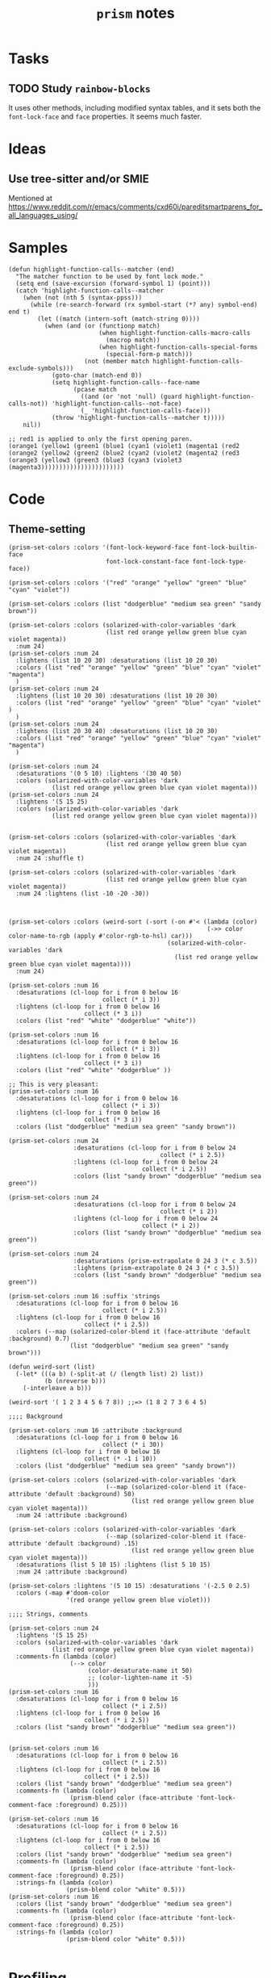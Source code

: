 #+TITLE: =prism= notes

* Tasks

** TODO Study =rainbow-blocks=

It uses other methods, including modified syntax tables, and it sets both the =font-lock-face= and =face= properties.  It seems much faster.

* Ideas

** Use tree-sitter and/or SMIE

Mentioned at https://www.reddit.com/r/emacs/comments/cxd60i/pareditsmartparens_for_all_languages_using/

* Samples

#+BEGIN_SRC elisp
  (defun highlight-function-calls--matcher (end)
    "The matcher function to be used by font lock mode."
    (setq end (save-excursion (forward-symbol 1) (point)))
    (catch 'highlight-function-calls--matcher
      (when (not (nth 5 (syntax-ppss)))
        (while (re-search-forward (rx symbol-start (*? any) symbol-end) end t)
          (let ((match (intern-soft (match-string 0))))
            (when (and (or (functionp match)
                           (when highlight-function-calls-macro-calls
                             (macrop match))
                           (when highlight-function-calls-special-forms
                             (special-form-p match)))
                       (not (member match highlight-function-calls-exclude-symbols)))
              (goto-char (match-end 0))
              (setq highlight-function-calls--face-name
                    (pcase match
                      ((and (or 'not 'null) (guard highlight-function-calls-not)) 'highlight-function-calls--not-face)
                      (_ 'highlight-function-calls-face)))
              (throw 'highlight-function-calls--matcher t)))))
      nil))

  ;; red1 is applied to only the first opening paren.
  (orange1 (yellow1 (green1 (blue1 (cyan1 (violet1 (magenta1 (red2
  (orange2 (yellow2 (green2 (blue2 (cyan2 (violet2 (magenta2 (red3 
  (orange3 (yellow3 (green3 (blue3 (cyan3 (violet3 (magenta3)))))))))))))))))))))))
#+END_SRC

* Code

** Theme-setting

#+BEGIN_SRC elisp
  (prism-set-colors :colors '(font-lock-keyword-face font-lock-builtin-face
                             font-lock-constant-face font-lock-type-face))

  (prism-set-colors :colors '("red" "orange" "yellow" "green" "blue" "cyan" "violet"))

  (prism-set-colors :colors (list "dodgerblue" "medium sea green" "sandy brown"))

  (prism-set-colors :colors (solarized-with-color-variables 'dark
                             (list red orange yellow green blue cyan violet magenta))
    :num 24)
  (prism-set-colors :num 24
    :lightens (list 10 20 30) :desaturations (list 10 20 30)
    :colors (list "red" "orange" "yellow" "green" "blue" "cyan" "violet" "magenta")
    )
  (prism-set-colors :num 24
    :lightens (list 10 20 30) :desaturations (list 10 20 30)
    :colors (list "red" "orange" "yellow" "green" "blue" "cyan" "violet" )
    )
  (prism-set-colors :num 24
    :lightens (list 20 30 40) :desaturations (list 10 20 30)
    :colors (list "red" "orange" "yellow" "green" "blue" "cyan" "violet" "magenta")
    )

  (prism-set-colors :num 24
    :desaturations '(0 5 10) :lightens '(30 40 50)
    :colors (solarized-with-color-variables 'dark
              (list red orange yellow green blue cyan violet magenta)))
  (prism-set-colors :num 24
    :lightens '(5 15 25)
    :colors (solarized-with-color-variables 'dark
              (list red orange yellow green blue cyan violet magenta)))


  (prism-set-colors :colors (solarized-with-color-variables 'dark
                             (list red orange yellow green blue cyan violet magenta))
    :num 24 :shuffle t)

  (prism-set-colors :colors (solarized-with-color-variables 'dark
                             (list red orange yellow green blue cyan violet magenta))
    :num 24 :lightens (list -10 -20 -30))



  (prism-set-colors :colors (weird-sort (-sort (-on #'< (lambda (color)
                                                         (->> color color-name-to-rgb (apply #'color-rgb-to-hsl) car)))
                                              (solarized-with-color-variables 'dark
                                                (list red orange yellow green blue cyan violet magenta))))
    :num 24)

  (prism-set-colors :num 16
    :desaturations (cl-loop for i from 0 below 16
                            collect (* i 3))
    :lightens (cl-loop for i from 0 below 16
                       collect (* 3 i))
    :colors (list "red" "white" "dodgerblue" "white"))

  (prism-set-colors :num 16
    :desaturations (cl-loop for i from 0 below 16
                            collect (* i 3))
    :lightens (cl-loop for i from 0 below 16
                       collect (* 3 i))
    :colors (list "red" "white" "dodgerblue" ))

  ;; This is very pleasant:
  (prism-set-colors :num 16
    :desaturations (cl-loop for i from 0 below 16
                            collect (* i 3))
    :lightens (cl-loop for i from 0 below 16
                       collect (* 3 i))
    :colors (list "dodgerblue" "medium sea green" "sandy brown"))

  (prism-set-colors :num 24
                    :desaturations (cl-loop for i from 0 below 24
                                            collect (* i 2.5))
                    :lightens (cl-loop for i from 0 below 24
                                       collect (* i 2.5))
                    :colors (list "sandy brown" "dodgerblue" "medium sea green"))

  (prism-set-colors :num 24
                    :desaturations (cl-loop for i from 0 below 24
                                            collect (* i 2))
                    :lightens (cl-loop for i from 0 below 24
                                       collect (* i 2))
                    :colors (list "sandy brown" "dodgerblue" "medium sea green"))

  (prism-set-colors :num 24
                    :desaturations (prism-extrapolate 0 24 3 (* c 3.5))
                    :lightens (prism-extrapolate 0 24 3 (* c 3.5))
                    :colors (list "sandy brown" "dodgerblue" "medium sea green"))

  (prism-set-colors :num 16 :suffix 'strings
    :desaturations (cl-loop for i from 0 below 16
                            collect (* i 2.5))
    :lightens (cl-loop for i from 0 below 16
                       collect (* i 2.5))
    :colors (--map (solarized-color-blend it (face-attribute 'default :background) 0.7)
                   (list "dodgerblue" "medium sea green" "sandy brown")))

  (defun weird-sort (list)
    (-let* (((a b) (-split-at (/ (length list) 2) list))
            (b (nreverse b)))
      (-interleave a b)))

  (weird-sort '( 1 2 3 4 5 6 7 8)) ;;=> (1 8 2 7 3 6 4 5)

  ;;;; Background

  (prism-set-colors :num 16 :attribute :background
    :desaturations (cl-loop for i from 0 below 16
                            collect (* i 30))
    :lightens (cl-loop for i from 0 below 16
                       collect (* -1 i 10))
    :colors (list "dodgerblue" "medium sea green" "sandy brown"))

  (prism-set-colors :colors (solarized-with-color-variables 'dark
                             (--map (solarized-color-blend it (face-attribute 'default :background) 50)
                                    (list red orange yellow green blue cyan violet magenta)))
    :num 24 :attribute :background)

  (prism-set-colors :colors (solarized-with-color-variables 'dark
                             (--map (solarized-color-blend it (face-attribute 'default :background) .15)
                                    (list red orange yellow green blue cyan violet magenta)))
    :desaturations (list 5 10 15) :lightens (list 5 10 15)
    :num 24 :attribute :background)

  (prism-set-colors :lightens '(5 10 15) :desaturations '(-2.5 0 2.5)
    :colors (-map #'doom-color
                  '(red orange yellow green blue violet)))

  ;;;; Strings, comments

  (prism-set-colors :num 24
    :lightens '(5 15 25)
    :colors (solarized-with-color-variables 'dark
              (list red orange yellow green blue cyan violet magenta))
    :comments-fn (lambda (color)
                   (--> color
                        (color-desaturate-name it 50)
                        ;; (color-lighten-name it -5)
                        )))
  (prism-set-colors :num 16
    :desaturations (cl-loop for i from 0 below 16
                            collect (* i 2.5))
    :lightens (cl-loop for i from 0 below 16
                       collect (* i 2.5))
    :colors (list "sandy brown" "dodgerblue" "medium sea green"))


  (prism-set-colors :num 16
    :desaturations (cl-loop for i from 0 below 16
                            collect (* i 2.5))
    :lightens (cl-loop for i from 0 below 16
                       collect (* i 2.5))
    :colors (list "sandy brown" "dodgerblue" "medium sea green")
    :comments-fn (lambda (color)
                   (prism-blend color (face-attribute 'font-lock-comment-face :foreground) 0.25)))

  (prism-set-colors :num 16
    :desaturations (cl-loop for i from 0 below 16
                            collect (* i 2.5))
    :lightens (cl-loop for i from 0 below 16
                       collect (* i 2.5))
    :colors (list "sandy brown" "dodgerblue" "medium sea green")
    :comments-fn (lambda (color)
                   (prism-blend color (face-attribute 'font-lock-comment-face :foreground) 0.25))
    :strings-fn (lambda (color)
                  (prism-blend color "white" 0.5)))
  (prism-set-colors :num 16
    :colors (list "sandy brown" "dodgerblue" "medium sea green")
    :comments-fn (lambda (color)
                   (prism-blend color (face-attribute 'font-lock-comment-face :foreground) 0.25))
    :strings-fn (lambda (color)
                  (prism-blend color "white" 0.5)))

#+END_SRC

* Profiling

** concat, intern vs. lookup

#+BEGIN_SRC elisp
  (let* ((prism-faces-alist (cl-loop for i from 0 below 24
                                     for face = (intern (concat "prism-level-" (number-to-string i)))
                                     collect (cons i face)))
         (prism-faces-ht (cl-loop with ht = (ht)
                                  for i from 0 below 24
                                  for face = (intern (concat "prism-level-" (number-to-string i)))
                                  do (ht-set ht i face)
                                  finally return ht)))
    (bench-multi-lexical :times 100 :ensure-equal t
      :forms (("concat, intern" (cl-loop for i from 0 below 24
                                         for face = (intern (concat "prism-level-" (number-to-string i)))
                                         collect face))
              ("alist lookup" (cl-loop for i from 0 below 24
                                       collect (alist-get i prism-faces-alist)))
              ("ht lookup" (cl-loop for i from 0 below 24
                                    collect (ht-get prism-faces-ht i))))))
#+END_SRC

#+RESULTS:
| Form           | x faster than next | Total runtime | # of GCs | Total GC runtime |
|----------------+--------------------+---------------+----------+------------------|
| alist lookup   |               1.26 |      0.000570 |        0 |                0 |
| ht lookup      |               1.77 |      0.000717 |        0 |                0 |
| concat, intern |            slowest |      0.001268 |        0 |                0 |
